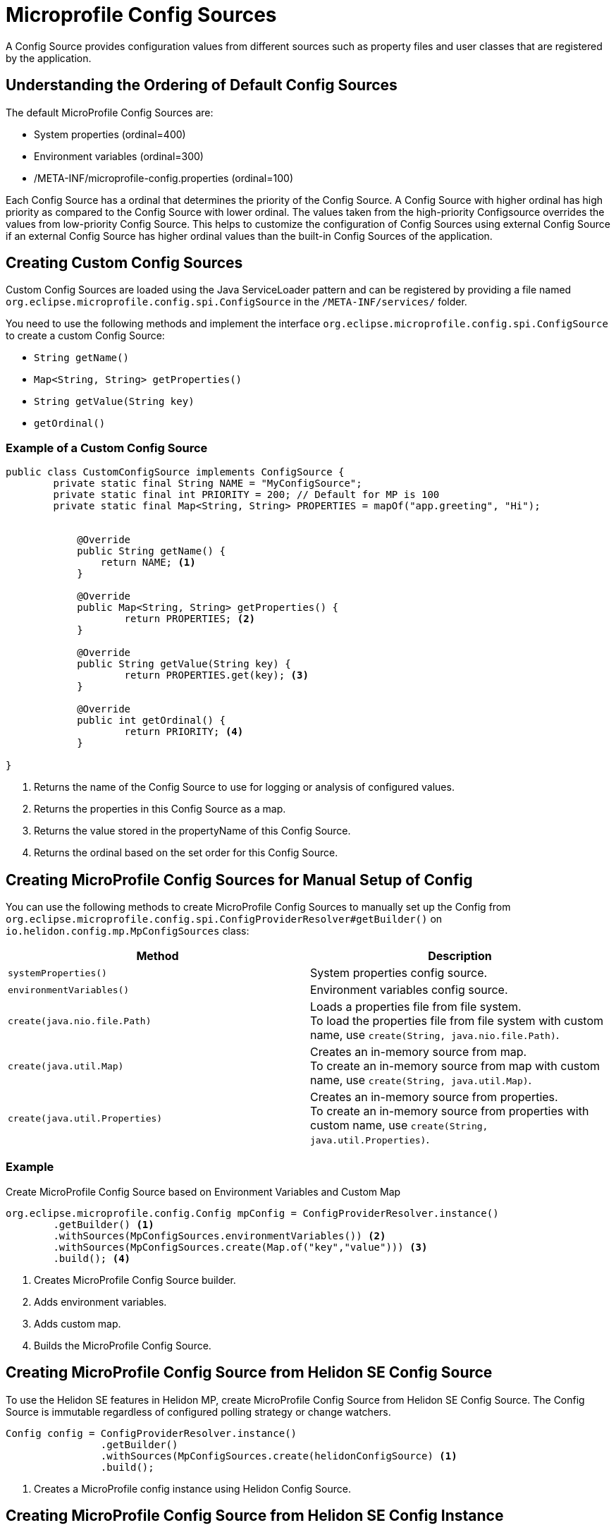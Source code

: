 ///////////////////////////////////////////////////////////////////////////////

    Copyright (c) 2020 Oracle and/or its affiliates.

    Licensed under the Apache License, Version 2.0 (the "License");
    you may not use this file except in compliance with the License.
    You may obtain a copy of the License at

        http://www.apache.org/licenses/LICENSE-2.0

    Unless required by applicable law or agreed to in writing, software
    distributed under the License is distributed on an "AS IS" BASIS,
    WITHOUT WARRANTIES OR CONDITIONS OF ANY KIND, either express or implied.
    See the License for the specific language governing permissions and
    limitations under the License.

///////////////////////////////////////////////////////////////////////////////

= Microprofile Config Sources
:pagename: MicroProfileSources
:description: MicroProfile Config Sources
:keywords: helidon, mp, ordinal, mpconfig, yamlmpconfig


A Config Source provides configuration values from different sources such as property files and user classes that are registered by the application.

== Understanding the Ordering of Default Config Sources

The default MicroProfile Config Sources are:

* System properties (ordinal=400)
* Environment variables (ordinal=300)
* /META-INF/microprofile-config.properties (ordinal=100)

Each Config Source has a ordinal that determines the priority of the Config Source. A Config Source with higher ordinal has high priority as compared to the Config Source with lower ordinal. The values taken from the high-priority Configsource overrides the values from low-priority Config Source. This helps to customize the configuration of Config Sources using external Config Source if an external Config Source has higher ordinal values than the built-in Config Sources of the application.


== Creating Custom Config Sources

Custom Config Sources are loaded using the Java ServiceLoader pattern and can be registered by providing a file named `org.eclipse.microprofile.config.spi.ConfigSource` in the `/META-INF/services/` folder.

You need to use the following methods and implement the interface `org.eclipse.microprofile.config.spi.ConfigSource` to create a custom Config Source:

* `String getName()`
* `Map<String, String> getProperties()`
* `String getValue(String key)`
* `getOrdinal()`

=== Example of a Custom Config Source

[source,java]
----
public class CustomConfigSource implements ConfigSource {
        private static final String NAME = "MyConfigSource";
        private static final int PRIORITY = 200; // Default for MP is 100
        private static final Map<String, String> PROPERTIES = mapOf("app.greeting", "Hi");


	    @Override
	    public String getName() { 
		return NAME; <1>
	    }

	    @Override
	    public Map<String, String> getProperties() { 
		    return PROPERTIES; <2>
	    }

	    @Override
	    public String getValue(String key) {
		    return PROPERTIES.get(key); <3>
	    }

	    @Override
	    public int getOrdinal() {
		    return PRIORITY; <4>
	    }

}
----

<1> Returns the name of the Config Source to use for logging or analysis of configured values.
<2> Returns the properties in this Config Source as a map.
<3> Returns the value stored in the propertyName of this Config Source.
<4> Returns the ordinal based on the set order for this Config Source.


== Creating MicroProfile Config Sources for Manual Setup of Config

You can use the following methods to create MicroProfile Config Sources to manually set up the Config from `org.eclipse.microprofile.config.spi.ConfigProviderResolver#getBuilder()` on `io.helidon.config.mp.MpConfigSources` class:

|===
|Method |Description

|`systemProperties()`   |System properties config source.

|`environmentVariables()`   |Environment variables config source.

|`create(java.nio.file.Path)`   |Loads a properties file from file system. +
To load the properties file from file system with custom name, use `create(String, java.nio.file.Path)`.

|`create(java.util.Map)`   |Creates an in-memory source from map. +
To create an in-memory source from map with custom name, use `create(String, java.util.Map)`.

|`create(java.util.Properties)`   |Creates an in-memory source from properties. +
To create an in-memory source from properties with custom name, use `create(String, java.util.Properties)`.

|===

=== Example

[source,java]
.Create MicroProfile Config Source based on Environment Variables and Custom Map
----
org.eclipse.microprofile.config.Config mpConfig = ConfigProviderResolver.instance()
        .getBuilder() <1>
        .withSources(MpConfigSources.environmentVariables()) <2>
        .withSources(MpConfigSources.create(Map.of("key","value"))) <3>
        .build(); <4>
----
<1> Creates MicroProfile Config Source builder.
<2> Adds environment variables.
<3> Adds custom map.
<4> Builds the MicroProfile Config Source.


== Creating MicroProfile Config Source from Helidon SE Config Source

To use the Helidon SE features in Helidon MP, create MicroProfile Config Source from Helidon SE Config Source. The Config Source is immutable regardless of configured polling strategy or change watchers.

----
Config config = ConfigProviderResolver.instance()
                .getBuilder()
                .withSources(MpConfigSources.create(helidonConfigSource) <1>
                .build();
----
<1> Creates a MicroProfile config instance using Helidon Config Source.

== Creating MicroProfile Config Source from Helidon SE Config Instance

To use advanced Helidon SE features in Helidon MP, create MicroProfile Config Source from Helidon SE Config. The Config Source is mutable if the config uses either polling strategy and change watchers, or polling strategy or change watchers.
The latest config version is queried each time  `org.eclipse.microprofile.config.spi.ConfigSource#getValue(String)` is called.

----
Config config = ConfigProviderResolver.instance()
                .getBuilder()
                .withSources(MpConfigSources.create(helidonConfig)) <1>
                .build();
----

<1> Creates a MicroProfile config instance using Helidon Config.


== Create Yaml MicroProfile Config Source Programatically

You can create Yaml Microprofile Config Source from a path or a URL. When you create a MicroProfile instance from the builder, the `YamlMpConfigSource` allows you to create a custom Config Source and register it with the builder.


=== Example

[source,java]
.Create YamlMPConfigSource from a path 
----
ConfigProviderResolver.instance().newBuilder()
        .withSources(YamlMpConfigSource.create(path))
        .build()
----

